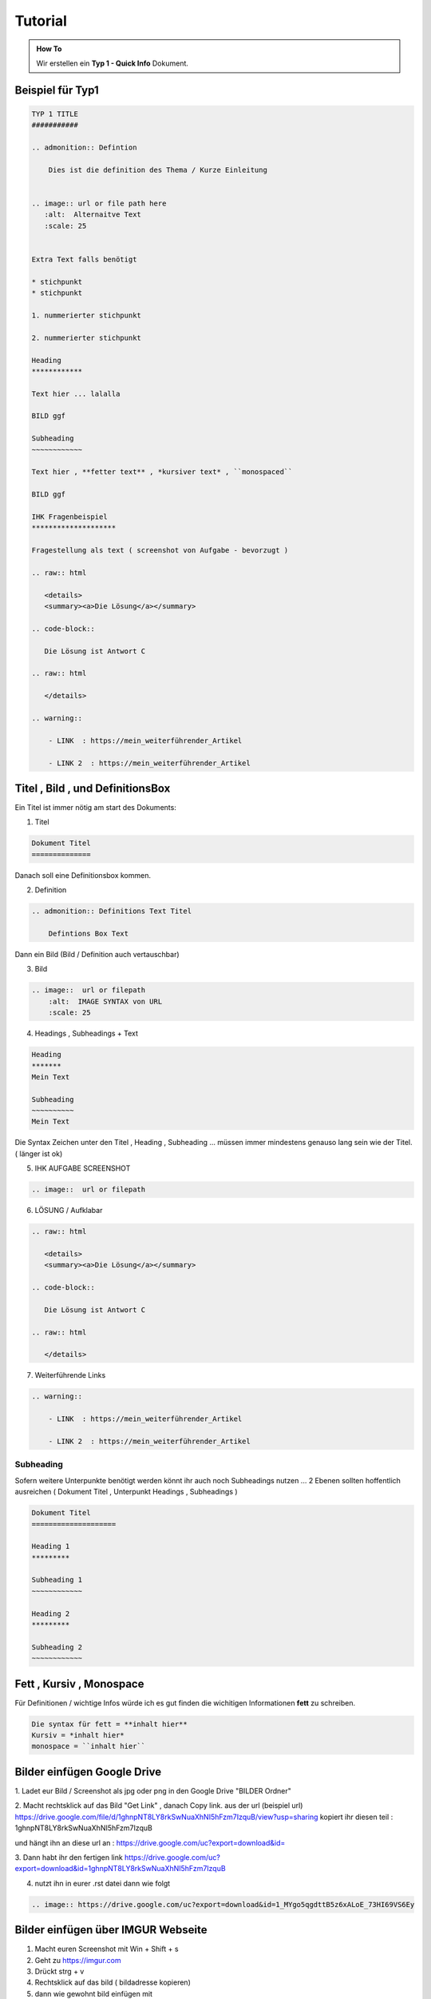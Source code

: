 Tutorial
====================

.. admonition:: How To

    Wir erstellen ein **Typ 1 - Quick Info** Dokument.



Beispiel für Typ1
***********************************

.. code-block::

        TYP 1 TITLE
        ###########

        .. admonition:: Defintion

            Dies ist die definition des Thema / Kurze Einleitung


        .. image:: url or file path here
           :alt:  Alternaitve Text
           :scale: 25


        Extra Text falls benötigt

        * stichpunkt
        * stichpunkt

        1. nummerierter stichpunkt

        2. nummerierter stichpunkt

        Heading
        ************

        Text hier ... lalalla

        BILD ggf

        Subheading
        ~~~~~~~~~~~~

        Text hier , **fetter text** , *kursiver text* , ``monospaced``

        BILD ggf

        IHK Fragenbeispiel
        ********************

        Fragestellung als text ( screenshot von Aufgabe - bevorzugt )

        .. raw:: html

           <details>
           <summary><a>Die Lösung</a></summary>

        .. code-block::

           Die Lösung ist Antwort C

        .. raw:: html

           </details>

        .. warning::

            - LINK  : https://mein_weiterführender_Artikel

            - LINK 2  : https://mein_weiterführender_Artikel


Titel , Bild ,  und DefinitionsBox
***********************************

Ein Titel ist immer nötig am start des Dokuments:

1. Titel

.. code-block::

    Dokument Titel
    ==============

Danach soll eine Definitionsbox kommen.

2. Definition

.. code-block::

    .. admonition:: Definitions Text Titel

        Defintions Box Text

Dann ein Bild (Bild / Definition auch vertauschbar)

3. Bild

.. code-block::

    .. image::  url or filepath
        :alt:  IMAGE SYNTAX von URL
        :scale: 25



4. Headings , Subheadings + Text

.. code-block::

        Heading
        *******
        Mein Text

        Subheading
        ~~~~~~~~~~
        Mein Text


Die Syntax Zeichen unter den Titel , Heading , Subheading ...
müssen immer mindestens genauso lang sein wie der Titel. ( länger ist  ok)


5. IHK AUFGABE SCREENSHOT

.. code-block::

    .. image::  url or filepath



6. LÖSUNG / Aufklabar

.. code-block::

        .. raw:: html

           <details>
           <summary><a>Die Lösung</a></summary>

        .. code-block::

           Die Lösung ist Antwort C

        .. raw:: html

           </details>

7. Weiterführende Links

.. code-block::

        .. warning::

            - LINK  : https://mein_weiterführender_Artikel

            - LINK 2  : https://mein_weiterführender_Artikel



Subheading
~~~~~~~~~~~~~~~~

Sofern weitere Unterpunkte benötigt werden
könnt ihr auch noch Subheadings nutzen ...
2 Ebenen sollten hoffentlich ausreichen ( Dokument Titel , Unterpunkt Headings , Subheadings )

.. code-block::

        Dokument Titel
        ====================

        Heading 1
        *********

        Subheading 1
        ~~~~~~~~~~~~

        Heading 2
        *********

        Subheading 2
        ~~~~~~~~~~~~


Fett , Kursiv , Monospace
***********************************

Für Definitionen / wichtige Infos würde ich es gut finden die wichitigen Informationen **fett** zu schreiben.

.. code-block::

    Die syntax für fett = **inhalt hier**
    Kursiv = *inhalt hier*
    monospace = ``inhalt hier``


Bilder einfügen Google Drive
***********************************

1. Ladet eur Bild / Screenshot als jpg oder png
in den Google Drive "BILDER Ordner"

2. Macht rechtsklick auf das Bild "Get Link" , danach Copy link.
aus der url (beispiel url)
https://drive.google.com/file/d/1ghnpNT8LY8rkSwNuaXhNI5hFzm7IzquB/view?usp=sharing
kopiert ihr diesen teil : 1ghnpNT8LY8rkSwNuaXhNI5hFzm7IzquB

und hängt ihn an diese url an :
https://drive.google.com/uc?export=download&id=

3. Dann habt ihr den fertigen link
https://drive.google.com/uc?export=download&id=1ghnpNT8LY8rkSwNuaXhNI5hFzm7IzquB

4. nutzt ihn in eurer .rst datei dann wie folgt

.. code-block::

    .. image:: https://drive.google.com/uc?export=download&id=1_MYgo5qgdttB5z6xALoE_73HI69VS6Ey


Bilder einfügen über IMGUR Webseite
*************************************

1. Macht euren Screenshot mit Win + Shift + s
2. Geht zu https://imgur.com
3. Drückt strg + v
4. Rechtsklick auf das bild ( bildadresse kopieren)
5. dann wie gewohnt bild einfügen mit

.. code-block::

    .. image:: https://i.imgur.com/DEINLINK.png






Zusätzlich habe ich noch 2 Extensions installiert |:metal:|


* für Emojis : https://sphinxemojicodes.readthedocs.io/en/stable/

* und Panels : https://sphinx-panels.readthedocs.io/en/latest/

Ihr könnt dort mal reinschauen falls euch die basic
formatierung nicht ausreicht ;) .
Der Schnickschack sollte reichen.
